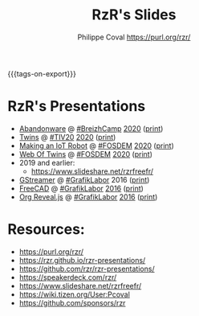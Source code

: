 #+TITLE: RzR's Slides
#+AUTHOR: Philippe Coval <https://purl.org/rzr/>
#+EMAIL: rzr@users.sf.net
#+OPTIONS: num:nil, timestamp:nil, toc:nil
#+REVEAL_ROOT: https://cdn.jsdelivr.net/gh/hakimel/reveal.js@3.8.0/
#+REVEAL_HLEVEL: 1
#+REVEAL_THEME: night
#+MACRO: tags-on-export (eval (format "%s" (cond ((org-export-derived-backend-p org-export-current-backend 'md) "#+OPTIONS: tags:1") ((org-export-derived-backend-p org-export-current-backend 'reveal) "#+OPTIONS: tags:nil, timestamp:nil, reveal_title_slide:nil"))))
{{{tags-on-export}}}

* RzR's Presentations

  - [[./abandonware/][Abandonware]] @ [[https://www.breizhcamp.org/conference/programme/][#BreizhCamp]] [[https://twitter.com/RzrFreeFr/status/1243569839886696451#BreizhCamp#][2020]] ([[./abandonware/index.html?print-pdf][print]])
  - [[./twins/][Twins]] @ [[http://techinn.vitrecommunaute.bzh/#][#TIV20]] [[https://twitter.com/RzrFreeFr/status/1230800219228573697#Tiv20][2020]] ([[./twins/index.html?print-pdf][print]])
  - [[./iot-robot/][Making an IoT Robot]] @ [[https://fosdem.org/2020/schedule/event/iotnuttx/#][#FOSDEM]] [[https://mastodon.social/@rzr/103595181296044323][2020]] ([[./iot-robot/index.html?print-pdf][print]])
  - [[./web-of-twins/][Web Of Twins]] @ [[https://fosdem.org/2020/schedule/event/web_of_twins/#][#FOSDEM]] [[https://twitter.com/RzrFreeFr/status/1224388409004896256][2020]] ([[./web-of-twins/index.html?print-pdf][print]])
  - 2019 and earlier:
    - https://www.slideshare.net/rzrfreefr/

  - [[./gstreamer/][GStreamer]] @ [[http://afgral.org/grafiklabor-2016#][#GrafikLabor]] 2016 ([[./gstreamer/index.html?print-pdf][print]])
  - [[./freecad/][FreeCAD]] @ [[http://afgral.org/grafiklabor-2016#][#GrafikLabor]] [[https://twitter.com/RzrFreeFr/status/748492466815283200][2016]] ([[./freecad/index.html?print-pdf][print]])
  - [[./org-reveal/][Org Reveal.js]] @ [[http://afgral.org/grafiklabor-2016#][#GrafikLabor]] [[https://twitter.com/RzrFreeFr/status/748492466815283200][2016]] ([[./org-reveal/index.html?print-pdf][print]])

* Resources:

  - https://purl.org/rzr/
  - https://rzr.github.io/rzr-presentations/
  - https://github.com/rzr/rzr-presentations/
  - https://speakerdeck.com/rzr/
  - https://www.slideshare.net/rzrfreefr/
  - https://wiki.tizen.org/User:Pcoval
  - https://github.com/sponsors/rzr



